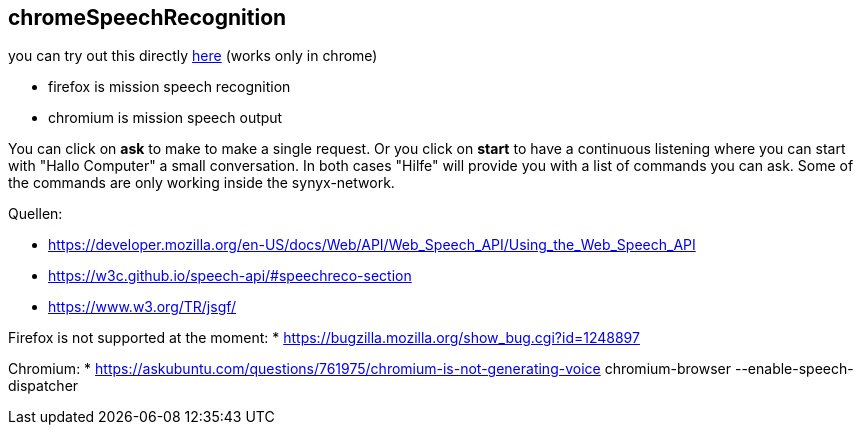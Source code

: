 
== chromeSpeechRecognition ==

you can try out this directly https://hackyouroffice.github.io/chromeSpeechRecognition/index.html[here] (works only in chrome)

* firefox is mission speech recognition
* chromium is mission speech output

You can click on *ask* to make to make a single request. Or you click on *start* to have a continuous listening where you can start with "Hallo Computer" a small conversation.
In both cases "Hilfe" will provide you with a list of commands you can ask. Some of the commands are only working inside the synyx-network.


Quellen:

* https://developer.mozilla.org/en-US/docs/Web/API/Web_Speech_API/Using_the_Web_Speech_API


* https://w3c.github.io/speech-api/#speechreco-section
* https://www.w3.org/TR/jsgf/

Firefox is not supported at the moment:
* https://bugzilla.mozilla.org/show_bug.cgi?id=1248897

Chromium:
* https://askubuntu.com/questions/761975/chromium-is-not-generating-voice
chromium-browser --enable-speech-dispatcher
